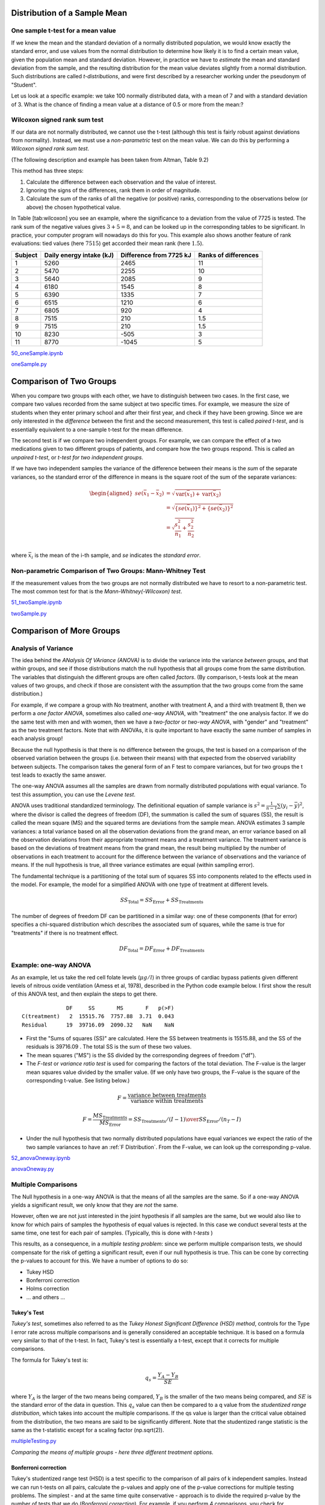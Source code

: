 .. image:: ..\Images\title_continuous.png
    :height: 100 px

.. Test of Means of Continuous Data

Distribution of a Sample Mean
-----------------------------

One sample t-test for a mean value
~~~~~~~~~~~~~~~~~~~~~~~~~~~~~~~~~~

If we knew the mean and the standard deviation of a normally distributed
population, we would know exactly the standard error, and use values
from the normal distribution to determine how likely it is to find a
certain mean value, given the population mean and standard deviation.
However, in practice we have to *estimate* the mean and standard
deviation from the sample, and the resulting distribution for the mean
value deviates slightly from a normal distribution. Such distributions
are called *t-distributions*, and were first described by a researcher
working under the pseudonym of "Student".

Let us look at a specific example: we take 100 normally distributed
data, with a mean of 7 and with a standard deviation of 3. What is the
chance of finding a mean value at a distance of 0.5 or more from the
mean:?

Wilcoxon signed rank sum test
~~~~~~~~~~~~~~~~~~~~~~~~~~~~~

If our data are not normally distributed, we cannot use the t-test
(although this test is fairly robust against deviations from normality).
Instead, we must use a *non-parametric* test on the mean value. We can
do this by performing a *Wilcoxon signed rank sum test*.  

(The following description and example has been taken from Altman, Table
9.2)

This method has three steps:

#. Calculate the difference between each observation and the value of
   interest.

#. Ignoring the signs of the differences, rank them in order of
   magnitude.

#. Calculate the sum of the ranks of all the negative (or positive)
   ranks, corresponding to the observations below (or above) the chosen
   hypothetical value.

In Table [tab:wilcoxon] you see an example, where the significance to a
deviation from the value of 7725 is tested. The rank sum of the negative
values gives :math:`3+5=8`, and can be looked up in the corresponding
tables to be significant. In practice, your computer program will
nowadays do this for you. This example also shows another feature of
rank evaluations: tied values (here :math:`7515`) get accorded their
mean rank (here :math:`1.5`).

======= ======================== ======================= =====================
Subject Daily energy intake (kJ) Difference from 7725 kJ Ranks of differences
======= ======================== ======================= =====================
 1       5260                    2465                    11
 2       5470                    2255                    10
 3       5640                    2085                    9
 4       6180                    1545                    8
 5       6390                    1335                    7
 6       6515                    1210                    6
 7       6805                    920                     4
 8       7515                    210                     1.5
 9       7515                    210                     1.5
 10      8230                    -505                    3
 11      8770                    -1045                   5
======= ======================== ======================= =====================

|ipynb| `50_oneSample.ipynb <http://nbviewer.ipython.org/url/raw.github.com/thomas-haslwanter/statsintro/master/ipynb/50_oneSample.ipynb>`_

|python| `oneSample.py <https://github.com/thomas-haslwanter/statsintro/blob/master/Code3/oneSample.py>`_

.. .. literalinclude:: ..\Code3\oneSample.py

Comparison of Two Groups
------------------------

When you compare two groups with each other, we have to distinguish
between two cases. In the first case, we compare two values recorded
from the same subject at two specific times. For example, we measure the
size of students when they enter primary school and after their first
year, and check if they have been growing. Since we are only interested
in the *difference* between the first and the second measurement, this
test is called *paired t-test*, and is essentially equivalent to a
one-sample t-test for the mean difference.

The second test is if we compare two independent groups. For example, we
can compare the effect of a two medications given to two different
groups of patients, and compare how the two groups respond. This is
called an *unpaired t-test*, or *t-test for two independent groups*.

If we have two independent samples the variance of the difference
between their means is the *sum* of the separate variances, so the
standard error of the difference in means is the square root of the sum
of the separate variances:

.. math::

   \begin{aligned}
      se({{\bar x}_1} - {{\bar x}_2}) &= \sqrt {\operatorname{var} ({{\bar x}_1}) + \operatorname{var} ({{\bar x}_2})}  \\
      &= \sqrt {{{\left\{ {se({{\bar x}_1})} \right\}}^2} + {{\left\{ {se({{\bar x}_2})} \right\}}^2}}  \\
      &= \sqrt {\frac{{s_1^2}}{{{n_1}}} + \frac{{s_2^2}}{{{n_2}}}}  \\\end{aligned}

where :math:`\bar{x}_i` is the mean of the i-th sample, and *se*
indicates the *standard error*.


Non-parametric Comparison of Two Groups: Mann-Whitney Test 
~~~~~~~~~~~~~~~~~~~~~~~~~~~~~~~~~~~~~~~~~~~~~~~~~~~~~~~~~~~~

If the measurement values from the two groups are not normally
distributed we have to resort to a non-parametric test. The most common
test for that is the *Mann-Whitney(-Wilcoxon) test*.

|ipynb| `51_twoSample.ipynb <http://nbviewer.ipython.org/url/raw.github.com/thomas-haslwanter/statsintro/master/ipynb/51_twoSample.ipynb>`_

|python| `twoSample.py <https://github.com/thomas-haslwanter/statsintro/blob/master/Code3/twoSample.py>`_

.. .. literalinclude:: ..\Code3\twoSample.py

Comparison of More Groups
-------------------------

.. _`one-way ANOVAs`:

Analysis of Variance 
~~~~~~~~~~~~~~~~~~~~~~

The idea behind the *ANalysis Of VAriance (ANOVA)* is to divide the variance into
the variance *between* groups, and that *within* groups, and see if those
distributions match the null hypothesis that all groups come from the same
distribution. The variables that distinguish the different groups are often
called *factors*. (By comparison, t-tests look at the mean values of two groups,
and check if those are consistent with the assumption that the two groups come
from the same distribution.)

For example, if we compare a group with No treatment, another with treatment A,
and a third with treatment B, then we perform a *one factor ANOVA*, sometimes also
called *one-way ANOVA*, with "treatment" the one analysis factor. If we do the same
test with men and with women, then we have a *two-factor* or *two-way ANOVA*, with
"gender" and "treatment" as the two treatment factors. Note that with ANOVAs, it
is quite important to have exactly the same number of samples in each analysis
group!

Because the null hypothesis is that there is no difference between the
groups, the test is based on a comparison of the observed variation between the
groups (i.e. between their means) with that expected from the observed
variability between subjects. The comparison takes the general form of an F test
to compare variances, but for two groups the t test leads to exactly the same
answer.

The one-way ANOVA assumes all the samples are drawn from normally
distributed populations with equal variance. To test this assumption, you can
use the *Levene test*.

ANOVA uses traditional standardized terminology. The definitional equation
of sample variance is :math:`s^2=\textstyle\frac{1}{n-1}\sum(y_i-\bar{y})^2`,
where
the divisor is called the degrees of freedom (DF), the summation is called
the sum of squares (SS), the result is called the mean square (MS) and the
squared terms are deviations from the sample mean. ANOVA estimates 3 sample
variances: a total variance based on all the observation deviations from the
grand mean, an error variance based on all the observation deviations from
their appropriate treatment means and a treatment variance. The treatment
variance is based on the deviations of treatment means from the grand mean,
the result being multiplied by the number of observations in each treatment
to account for the difference between the variance of observations and the
variance of means. If the null hypothesis is true, all three variance
estimates are equal (within sampling error).

The fundamental technique is a partitioning of the total sum of squares SS
into components related to the effects used in the model. For example, the
model for a simplified ANOVA with one type of treatment at different levels.

.. math:: SS_\text{Total} = SS_\text{Error} + SS_\text{Treatments}

The number of degrees of freedom DF can be partitioned in a similar way: one
of these components (that for error) specifies a chi-squared distribution
which describes the associated sum of squares, while the same is true for
"treatments" if there is no treatment effect.

.. math:: DF_\text{Total} = DF_\text{Error} + DF_\text{Treatments} 


Example: one-way ANOVA 
~~~~~~~~~~~~~~~~~~~~~~~~

As an example, let us take the red cell folate levels (:math:`\mu g/l`)
in three groups of cardiac bypass patients given different levels of
nitrous oxide ventilation (Amess et al, 1978), described in the Python code example
below. I first show the result of this ANOVA test, and then explain the steps
to get there.

:: 

                DF     SS       MS       F   p(>F)
  C(treatment)   2  15515.76  7757.88  3.71  0.043
  Residual      19  39716.09  2090.32   NaN    NaN


-  First the "Sums of squares (SS)" are calculated. Here the SS between
   treatments is 15515.88, and the SS of the residuals is 39716.09 . The
   total SS is the sum of these two values.

-  The mean squares ("MS") is the SS divided by the corresponding degrees of
   freedom ("df").

-  The *F-test* or *variance ratio test*  is used for comparing the factors
   of the total deviation. The F-value is the larger mean squares value
   divided by the smaller value. (If we only have two groups, the F-value is
   the square of the corresponding t-value. See listing below.)


.. math:: 

    F = \frac{\text{variance between treatments}}{\text{variance within treatments}}

    F = \frac{MS_\text{Treatments}}{MS_\text{Error}} = {{SS_\text{Treatments} / (I-1)} \over {SS_\text{Error} / (n_T-I)}} 


-  Under the null hypothesis that two normally distributed populations have
   equal variances we expect the ratio of the two sample variances to have an
   :ref:`F Distribution`. From the F-value, we can look up the corresponding p-value.


|ipynb| `52_anovaOneway.ipynb <http://nbviewer.ipython.org/url/raw.github.com/thomas-haslwanter/statsintro/master/ipynb/52_anovaOneway.ipynb>`_

|python| `anovaOneway.py <https://github.com/thomas-haslwanter/statsintro/blob/master/Code3/anovaOneway.py>`_

.. .. literalinclude:: ..\Code3\anovaOneway.py


Multiple Comparisons
~~~~~~~~~~~~~~~~~~~~~

The Null hypothesis in a one-way ANOVA is that the means of all the samples are the same. So if a one-way ANOVA yields a significant result, we only know that they are
*not* the same.

However, often we are not just interested in the joint hypothesis if all samples are the same, but we would also like to know for which pairs of samples the hypothesis of equal values is rejected. In this case we conduct several tests at the same time, one test for each pair of samples. (Typically, this is done with *t-tests* )

This results, as a consequence, in a *multiple testing problem*:
since we perform multiple comparison tests, we should compensate for the risk of getting a significant result, even if our null hypothesis is true. This can be cone by correcting the p-values to account for this. We have a number of options to do so:

- Tukey HSD
- Bonferroni correction
- Holms correction
- ... and others ...

Tukey's Test
^^^^^^^^^^^^

*Tukey's test*, sometimes also referred to as the *Tukey Honest Significant Difference (HSD) method*, controls for the Type I error rate across multiple comparisons and is generally considered an acceptable technique. It is based on a formula very similar to that of the t-test. In fact, Tukey's test is essentially a t-test, except that it corrects for multiple comparisons.

The formula for Tukey's test is:

.. math::    q_s = \frac{Y_A - Y_B}{SE}

where :math:`Y_A` is the larger of the two means being compared, :math:`Y_B` is the smaller of the two means being compared, and :math:`SE` is the standard error of the data in question. This :math:`q_s` value can then be compared to a q value from the *studentized range distribution*, which takes into account the multiple comparisons. If the qs value is larger than the critical value obtained from the distribution, the two means are said to be significantly different.
Note that the studentized range statistic is the same as the t-statistic except for a scaling factor (np.sqrt(2)).

|python| `multipleTesting.py <https://github.com/thomas-haslwanter/statsintro/blob/master/Code3/multipleTesting.py>`_

.. .. literalinclude:: ..\Code3\multipleTesting.py

.. image:: ..\Images\MultComp.png
    :height: 500 px

*Comparing the means of multiple groups - here three different treatment options.*

Bonferroni correction 
^^^^^^^^^^^^^^^^^^^^^^^

Tukey's studentized range test (HSD) is a test specific to the comparison of all pairs of k independent samples. Instead we can run t-tests on all pairs, calculate the p-values and apply one of the p-value corrections for multiple testing problems. The simplest - and at the same time quite conservative - approach is to divide the required p-value by the number of tests that we do (*Bonferroni correction*). For example, if you perform 4 comparisons, you check for significance not at *p=0.05*, but at *p=0.0125*.

While multiple testing is not yet included in Python standardly, you can
get a number of multiple-testing corrections done with the statsmodels
package:

::

      In[7]: from statsmodels.sandbox.stats.multicomp import multipletests
      In[8]: multipletests([.05, 0.3, 0.01], method='bonferroni')
      Out[8]:
      (array([False, False,  True], dtype=bool),
      array([ 0.15,  0.9 ,  0.03]),
      0.016952427508441503,
      0.016666666666666666)

Kruskal-Wallis test 
~~~~~~~~~~~~~~~~~~~~~

When we compare two groups to each other, we use the *t-test* when the
data are normally distributed and the non-parametric *Mann-Whitney
test* otherwise. For three or more groups, the test for normally distributed
data is the *ANOVA-test*; for not-normally distributed data, the
corresponding test is the *Kruskal-Wallis test*. When the null
hypothesis is true the test statistic for the Kruskal-Wallis test follows
the *Chi squared distribution*.

|python| `KruskalWallis.py <https://github.com/thomas-haslwanter/statsintro/blob/master/Code3/KruskalWallis.py>`_

.. .. literalinclude:: ..\Code3\KruskalWallis.py


Exercises
---------

One or Two Groups
~~~~~~~~~~~~~~~~~

#. **Wilcoxon signed rank sum test**

    The daily energy intake from 11 healthy women is [5260., 5470., 5640., 6180., 6390., 6515., 6805., 7515., 7515., 8230., 8770.] kJ. The data are clearly not normally distributed.

    Is this value significantly different from the recommended value of 7725?
     (Correct answer: yes, p=0.018)

#. **t-test of independent samples**

    In a clinic, 15 lacy patients weight [76., 101., 66., 72., 88., 82., 79., 73., 76., 85., 75., 64., 76., 81., 86.] kg, and 15 sporty patients weigh [ 64., 65., 56., 62., 59., 76., 66., 82., 91., 57., 92., 80., 82., 67., 54.] kg.

    Are the lacy patients significantly heavier?
     (Correct answer: yes, p=0.045)

#. **Kolmogoriv-Smirnov test**

    Are the two datasets normally distributed?
     (Correct answer: yes, they are)

#. **Mann-Whitney test**

    Are the lacy patients still heavier, if you check with the Mann-Whitney test?
     (Correct answer: yes, p=0.039)

Multiple Groups
~~~~~~~~~~~~~~~

(The following example is taken from the really good, but somewhat advanced book by AJ Dobson: "An Introduction to Generalized Linear Models")

#. **Get the data**

    The file   *https://github.com/thomas-haslwanter/statsintro/blob/master/Data/data\_others/Table 6.6 Plant experiment.xls* contains data from an experiment with plants in three different growing conditions. Get the data into Python.
    Hint: use the module xlrd

#. **Perform an ANOVA**

    Are the three groups different?
     (Correct answer: yes, they are.)

#. **Multiple Comparisons**

    Using the Tukey test, which of the pairs are different?
     (Correct answer: only TreamtmentA and TreatmentB differ)

#. **Kruskal-Wallis**

    Would a non-parametric comparison lead to a different result?
     (Correct answer: no)


.. |ipynb| image:: ../Images/IPython.jpg
    :scale: 50 % 
.. |python| image:: ../Images/python.jpg
    :scale: 50 % 

